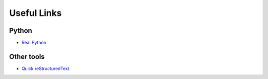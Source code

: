 Useful Links
============

Python
------

- `Real Python <http://realpython.com/>`_

Other tools
-----------

- `Quick reStructuredText <https://docutils.sourceforge.io/docs/user/rst/quickref.html>`_
